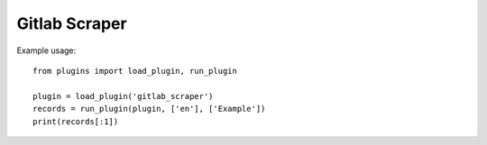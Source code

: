 Gitlab Scraper
==============

Example usage::

    from plugins import load_plugin, run_plugin

    plugin = load_plugin('gitlab_scraper')
    records = run_plugin(plugin, ['en'], ['Example'])
    print(records[:1])
